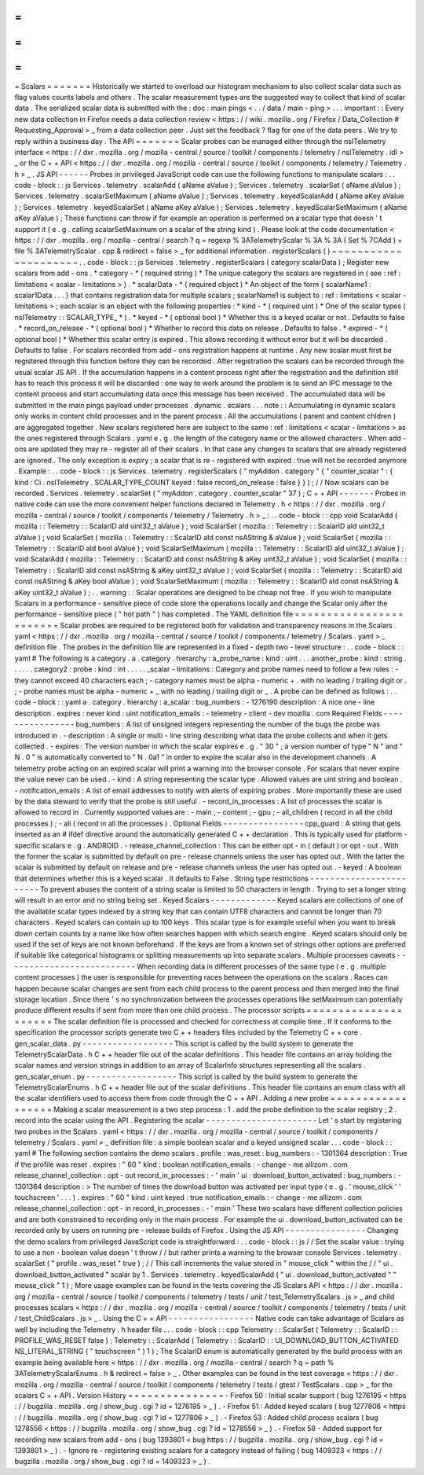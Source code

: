 =
=
=
=
=
=
=
Scalars
=
=
=
=
=
=
=
Historically
we
started
to
overload
our
histogram
mechanism
to
also
collect
scalar
data
such
as
flag
values
counts
labels
and
others
.
The
scalar
measurement
types
are
the
suggested
way
to
collect
that
kind
of
scalar
data
.
The
serialized
scalar
data
is
submitted
with
the
:
doc
:
main
pings
<
.
.
/
data
/
main
-
ping
>
.
.
.
important
:
:
Every
new
data
collection
in
Firefox
needs
a
data
collection
review
<
https
:
/
/
wiki
.
mozilla
.
org
/
Firefox
/
Data_Collection
#
Requesting_Approval
>
_
from
a
data
collection
peer
.
Just
set
the
feedback
?
flag
for
one
of
the
data
peers
.
We
try
to
reply
within
a
business
day
.
The
API
=
=
=
=
=
=
=
Scalar
probes
can
be
managed
either
through
the
nsITelemetry
interface
<
https
:
/
/
dxr
.
mozilla
.
org
/
mozilla
-
central
/
source
/
toolkit
/
components
/
telemetry
/
nsITelemetry
.
idl
>
_
or
the
C
+
+
API
<
https
:
/
/
dxr
.
mozilla
.
org
/
mozilla
-
central
/
source
/
toolkit
/
components
/
telemetry
/
Telemetry
.
h
>
_
.
JS
API
-
-
-
-
-
-
Probes
in
privileged
JavaScript
code
can
use
the
following
functions
to
manipulate
scalars
:
.
.
code
-
block
:
:
js
Services
.
telemetry
.
scalarAdd
(
aName
aValue
)
;
Services
.
telemetry
.
scalarSet
(
aName
aValue
)
;
Services
.
telemetry
.
scalarSetMaximum
(
aName
aValue
)
;
Services
.
telemetry
.
keyedScalarAdd
(
aName
aKey
aValue
)
;
Services
.
telemetry
.
keyedScalarSet
(
aName
aKey
aValue
)
;
Services
.
telemetry
.
keyedScalarSetMaximum
(
aName
aKey
aValue
)
;
These
functions
can
throw
if
for
example
an
operation
is
performed
on
a
scalar
type
that
doesn
'
t
support
it
(
e
.
g
.
calling
scalarSetMaximum
on
a
scalar
of
the
string
kind
)
.
Please
look
at
the
code
documentation
<
https
:
/
/
dxr
.
mozilla
.
org
/
mozilla
-
central
/
search
?
q
=
regexp
%
3ATelemetryScalar
%
3A
%
3A
(
Set
%
7CAdd
)
+
file
%
3ATelemetryScalar
.
cpp
&
redirect
=
false
>
_
for
additional
information
.
registerScalars
(
)
~
~
~
~
~
~
~
~
~
~
~
~
~
~
~
~
~
~
~
~
~
.
.
code
-
block
:
:
js
Services
.
telemetry
.
registerScalars
(
category
scalarData
)
;
Register
new
scalars
from
add
-
ons
.
*
category
-
*
(
required
string
)
*
The
unique
category
the
scalars
are
registered
in
(
see
:
ref
:
limitations
<
scalar
-
limitations
>
)
.
*
scalarData
-
*
(
required
object
)
*
An
object
of
the
form
{
scalarName1
:
scalar1Data
.
.
.
}
that
contains
registration
data
for
multiple
scalars
;
scalarName1
is
subject
to
:
ref
:
limitations
<
scalar
-
limitations
>
;
each
scalar
is
an
object
with
the
following
properties
:
*
kind
-
*
(
required
uint
)
*
One
of
the
scalar
types
(
nsITelemetry
:
:
SCALAR_TYPE_
*
)
.
*
keyed
-
*
(
optional
bool
)
*
Whether
this
is
a
keyed
scalar
or
not
.
Defaults
to
false
.
*
record_on_release
-
*
(
optional
bool
)
*
Whether
to
record
this
data
on
release
.
Defaults
to
false
.
*
expired
-
*
(
optional
bool
)
*
Whether
this
scalar
entry
is
expired
.
This
allows
recording
it
without
error
but
it
will
be
discarded
.
Defaults
to
false
.
For
scalars
recorded
from
add
-
ons
registration
happens
at
runtime
.
Any
new
scalar
must
first
be
registered
through
this
function
before
they
can
be
recorded
.
After
registration
the
scalars
can
be
recorded
through
the
usual
scalar
JS
API
.
If
the
accumulation
happens
in
a
content
process
right
after
the
registration
and
the
definition
still
has
to
reach
this
process
it
will
be
discarded
:
one
way
to
work
around
the
problem
is
to
send
an
IPC
message
to
the
content
process
and
start
accumulating
data
once
this
message
has
been
received
.
The
accumulated
data
will
be
submitted
in
the
main
pings
payload
under
processes
.
dynamic
.
scalars
.
.
.
note
:
:
Accumulating
in
dynamic
scalars
only
works
in
content
child
processes
and
in
the
parent
process
.
All
the
accumulations
(
parent
and
content
chldren
)
are
aggregated
together
.
New
scalars
registered
here
are
subject
to
the
same
:
ref
:
limitations
<
scalar
-
limitations
>
as
the
ones
registered
through
Scalars
.
yaml
e
.
g
.
the
length
of
the
category
name
or
the
allowed
characters
.
When
add
-
ons
are
updated
they
may
re
-
register
all
of
their
scalars
.
In
that
case
any
changes
to
scalars
that
are
already
registered
are
ignored
.
The
only
exception
is
expiry
;
a
scalar
that
is
re
-
registered
with
expired
:
true
will
not
be
recorded
anymore
.
Example
:
.
.
code
-
block
:
:
js
Services
.
telemetry
.
registerScalars
(
"
myAddon
.
category
"
{
"
counter_scalar
"
:
{
kind
:
Ci
.
nsITelemetry
.
SCALAR_TYPE_COUNT
keyed
:
false
record_on_release
:
false
}
}
)
;
/
/
Now
scalars
can
be
recorded
.
Services
.
telemetry
.
scalarSet
(
"
myAddon
.
category
.
counter_scalar
"
37
)
;
C
+
+
API
-
-
-
-
-
-
-
Probes
in
native
code
can
use
the
more
convenient
helper
functions
declared
in
Telemetry
.
h
<
https
:
/
/
dxr
.
mozilla
.
org
/
mozilla
-
central
/
source
/
toolkit
/
components
/
telemetry
/
Telemetry
.
h
>
_
:
.
.
code
-
block
:
:
cpp
void
ScalarAdd
(
mozilla
:
:
Telemetry
:
:
ScalarID
aId
uint32_t
aValue
)
;
void
ScalarSet
(
mozilla
:
:
Telemetry
:
:
ScalarID
aId
uint32_t
aValue
)
;
void
ScalarSet
(
mozilla
:
:
Telemetry
:
:
ScalarID
aId
const
nsAString
&
aValue
)
;
void
ScalarSet
(
mozilla
:
:
Telemetry
:
:
ScalarID
aId
bool
aValue
)
;
void
ScalarSetMaximum
(
mozilla
:
:
Telemetry
:
:
ScalarID
aId
uint32_t
aValue
)
;
void
ScalarAdd
(
mozilla
:
:
Telemetry
:
:
ScalarID
aId
const
nsAString
&
aKey
uint32_t
aValue
)
;
void
ScalarSet
(
mozilla
:
:
Telemetry
:
:
ScalarID
aId
const
nsAString
&
aKey
uint32_t
aValue
)
;
void
ScalarSet
(
mozilla
:
:
Telemetry
:
:
ScalarID
aId
const
nsAString
&
aKey
bool
aValue
)
;
void
ScalarSetMaximum
(
mozilla
:
:
Telemetry
:
:
ScalarID
aId
const
nsAString
&
aKey
uint32_t
aValue
)
;
.
.
warning
:
:
Scalar
operations
are
designed
to
be
cheap
not
free
.
If
you
wish
to
manipulate
Scalars
in
a
performance
-
sensitive
piece
of
code
store
the
operations
locally
and
change
the
Scalar
only
after
the
performance
-
sensitive
piece
(
"
hot
path
"
)
has
completed
.
The
YAML
definition
file
=
=
=
=
=
=
=
=
=
=
=
=
=
=
=
=
=
=
=
=
=
=
=
=
Scalar
probes
are
required
to
be
registered
both
for
validation
and
transparency
reasons
in
the
Scalars
.
yaml
<
https
:
/
/
dxr
.
mozilla
.
org
/
mozilla
-
central
/
source
/
toolkit
/
components
/
telemetry
/
Scalars
.
yaml
>
_
definition
file
.
The
probes
in
the
definition
file
are
represented
in
a
fixed
-
depth
two
-
level
structure
:
.
.
code
-
block
:
:
yaml
#
The
following
is
a
category
.
a
.
category
.
hierarchy
:
a_probe_name
:
kind
:
uint
.
.
.
another_probe
:
kind
:
string
.
.
.
.
.
.
category2
:
probe
:
kind
:
int
.
.
.
.
.
_scalar
-
limitations
:
Category
and
probe
names
need
to
follow
a
few
rules
:
-
they
cannot
exceed
40
characters
each
;
-
category
names
must
be
alpha
-
numeric
+
.
with
no
leading
/
trailing
digit
or
.
;
-
probe
names
must
be
alpha
-
numeric
+
_
with
no
leading
/
trailing
digit
or
_
.
A
probe
can
be
defined
as
follows
:
.
.
code
-
block
:
:
yaml
a
.
category
.
hierarchy
:
a_scalar
:
bug_numbers
:
-
1276190
description
:
A
nice
one
-
line
description
.
expires
:
never
kind
:
uint
notification_emails
:
-
telemetry
-
client
-
dev
mozilla
.
com
Required
Fields
-
-
-
-
-
-
-
-
-
-
-
-
-
-
-
-
bug_numbers
:
A
list
of
unsigned
integers
representing
the
number
of
the
bugs
the
probe
was
introduced
in
.
-
description
:
A
single
or
multi
-
line
string
describing
what
data
the
probe
collects
and
when
it
gets
collected
.
-
expires
:
The
version
number
in
which
the
scalar
expires
e
.
g
.
"
30
"
;
a
version
number
of
type
"
N
"
and
"
N
.
0
"
is
automatically
converted
to
"
N
.
0a1
"
in
order
to
expire
the
scalar
also
in
the
development
channels
.
A
telemetry
probe
acting
on
an
expired
scalar
will
print
a
warning
into
the
browser
console
.
For
scalars
that
never
expire
the
value
never
can
be
used
.
-
kind
:
A
string
representing
the
scalar
type
.
Allowed
values
are
uint
string
and
boolean
.
-
notification_emails
:
A
list
of
email
addresses
to
notify
with
alerts
of
expiring
probes
.
More
importantly
these
are
used
by
the
data
steward
to
verify
that
the
probe
is
still
useful
.
-
record_in_processes
:
A
list
of
processes
the
scalar
is
allowed
to
record
in
.
Currently
supported
values
are
:
-
main
;
-
content
;
-
gpu
;
-
all_children
(
record
in
all
the
child
processes
)
;
-
all
(
record
in
all
the
processes
)
.
Optional
Fields
-
-
-
-
-
-
-
-
-
-
-
-
-
-
-
-
cpp_guard
:
A
string
that
gets
inserted
as
an
#
ifdef
directive
around
the
automatically
generated
C
+
+
declaration
.
This
is
typically
used
for
platform
-
specific
scalars
e
.
g
.
ANDROID
.
-
release_channel_collection
:
This
can
be
either
opt
-
in
(
default
)
or
opt
-
out
.
With
the
former
the
scalar
is
submitted
by
default
on
pre
-
release
channels
unless
the
user
has
opted
out
.
With
the
latter
the
scalar
is
submitted
by
default
on
release
and
pre
-
release
channels
unless
the
user
has
opted
out
.
-
keyed
:
A
boolean
that
determines
whether
this
is
a
keyed
scalar
.
It
defaults
to
False
.
String
type
restrictions
-
-
-
-
-
-
-
-
-
-
-
-
-
-
-
-
-
-
-
-
-
-
-
-
To
prevent
abuses
the
content
of
a
string
scalar
is
limited
to
50
characters
in
length
.
Trying
to
set
a
longer
string
will
result
in
an
error
and
no
string
being
set
.
Keyed
Scalars
-
-
-
-
-
-
-
-
-
-
-
-
-
Keyed
scalars
are
collections
of
one
of
the
available
scalar
types
indexed
by
a
string
key
that
can
contain
UTF8
characters
and
cannot
be
longer
than
70
characters
.
Keyed
scalars
can
contain
up
to
100
keys
.
This
scalar
type
is
for
example
useful
when
you
want
to
break
down
certain
counts
by
a
name
like
how
often
searches
happen
with
which
search
engine
.
Keyed
scalars
should
only
be
used
if
the
set
of
keys
are
not
known
beforehand
.
If
the
keys
are
from
a
known
set
of
strings
other
options
are
preferred
if
suitable
like
categorical
histograms
or
splitting
measurements
up
into
separate
scalars
.
Multiple
processes
caveats
-
-
-
-
-
-
-
-
-
-
-
-
-
-
-
-
-
-
-
-
-
-
-
-
-
-
When
recording
data
in
different
processes
of
the
same
type
(
e
.
g
.
multiple
content
processes
)
the
user
is
responsible
for
preventing
races
between
the
operations
on
the
scalars
.
Races
can
happen
because
scalar
changes
are
sent
from
each
child
process
to
the
parent
process
and
then
merged
into
the
final
storage
location
.
Since
there
'
s
no
synchronization
between
the
processes
operations
like
setMaximum
can
potentially
produce
different
results
if
sent
from
more
than
one
child
process
.
The
processor
scripts
=
=
=
=
=
=
=
=
=
=
=
=
=
=
=
=
=
=
=
=
=
The
scalar
definition
file
is
processed
and
checked
for
correctness
at
compile
time
.
If
it
conforms
to
the
specification
the
processor
scripts
generate
two
C
+
+
headers
files
included
by
the
Telemetry
C
+
+
core
.
gen_scalar_data
.
py
-
-
-
-
-
-
-
-
-
-
-
-
-
-
-
-
-
-
This
script
is
called
by
the
build
system
to
generate
the
TelemetryScalarData
.
h
C
+
+
header
file
out
of
the
scalar
definitions
.
This
header
file
contains
an
array
holding
the
scalar
names
and
version
strings
in
addition
to
an
array
of
ScalarInfo
structures
representing
all
the
scalars
.
gen_scalar_enum
.
py
-
-
-
-
-
-
-
-
-
-
-
-
-
-
-
-
-
-
This
script
is
called
by
the
build
system
to
generate
the
TelemetryScalarEnums
.
h
C
+
+
header
file
out
of
the
scalar
definitions
.
This
header
file
contains
an
enum
class
with
all
the
scalar
identifiers
used
to
access
them
from
code
through
the
C
+
+
API
.
Adding
a
new
probe
=
=
=
=
=
=
=
=
=
=
=
=
=
=
=
=
=
=
Making
a
scalar
measurement
is
a
two
step
process
:
1
.
add
the
probe
definition
to
the
scalar
registry
;
2
.
record
into
the
scalar
using
the
API
.
Registering
the
scalar
-
-
-
-
-
-
-
-
-
-
-
-
-
-
-
-
-
-
-
-
-
-
Let
'
s
start
by
registering
two
probes
in
the
Scalars
.
yaml
<
https
:
/
/
dxr
.
mozilla
.
org
/
mozilla
-
central
/
source
/
toolkit
/
components
/
telemetry
/
Scalars
.
yaml
>
_
definition
file
:
a
simple
boolean
scalar
and
a
keyed
unsigned
scalar
.
.
.
code
-
block
:
:
yaml
#
The
following
section
contains
the
demo
scalars
.
profile
:
was_reset
:
bug_numbers
:
-
1301364
description
:
True
if
the
profile
was
reset
.
expires
:
"
60
"
kind
:
boolean
notification_emails
:
-
change
-
me
allizom
.
com
release_channel_collection
:
opt
-
out
record_in_processes
:
-
'
main
'
ui
:
download_button_activated
:
bug_numbers
:
-
1301364
description
:
>
The
number
of
times
the
download
button
was
activated
per
input
type
(
e
.
g
.
'
mouse_click
'
'
touchscreen
'
.
.
.
)
.
expires
:
"
60
"
kind
:
uint
keyed
:
true
notification_emails
:
-
change
-
me
allizom
.
com
release_channel_collection
:
opt
-
in
record_in_processes
:
-
'
main
'
These
two
scalars
have
different
collection
policies
and
are
both
constrained
to
recording
only
in
the
main
process
.
For
example
the
ui
.
download_button_activated
can
be
recorded
only
by
users
on
running
pre
-
release
builds
of
Firefox
.
Using
the
JS
API
-
-
-
-
-
-
-
-
-
-
-
-
-
-
-
-
Changing
the
demo
scalars
from
privileged
JavaScript
code
is
straightforward
:
.
.
code
-
block
:
:
js
/
/
Set
the
scalar
value
:
trying
to
use
a
non
-
boolean
value
doesn
'
t
throw
/
/
but
rather
prints
a
warning
to
the
browser
console
Services
.
telemetry
.
scalarSet
(
"
profile
.
was_reset
"
true
)
;
/
/
This
call
increments
the
value
stored
in
"
mouse_click
"
within
the
/
/
"
ui
.
download_button_activated
"
scalar
by
1
.
Services
.
telemetry
.
keyedScalarAdd
(
"
ui
.
download_button_activated
"
"
mouse_click
"
1
)
;
More
usage
examples
can
be
found
in
the
tests
covering
the
JS
Scalars
API
<
https
:
/
/
dxr
.
mozilla
.
org
/
mozilla
-
central
/
source
/
toolkit
/
components
/
telemetry
/
tests
/
unit
/
test_TelemetryScalars
.
js
>
_
and
child
processes
scalars
<
https
:
/
/
dxr
.
mozilla
.
org
/
mozilla
-
central
/
source
/
toolkit
/
components
/
telemetry
/
tests
/
unit
/
test_ChildScalars
.
js
>
_
.
Using
the
C
+
+
API
-
-
-
-
-
-
-
-
-
-
-
-
-
-
-
-
-
Native
code
can
take
advantage
of
Scalars
as
well
by
including
the
Telemetry
.
h
header
file
.
.
.
code
-
block
:
:
cpp
Telemetry
:
:
ScalarSet
(
Telemetry
:
:
ScalarID
:
:
PROFILE_WAS_RESET
false
)
;
Telemetry
:
:
ScalarAdd
(
Telemetry
:
:
ScalarID
:
:
UI_DOWNLOAD_BUTTON_ACTIVATED
NS_LITERAL_STRING
(
"
touchscreen
"
)
1
)
;
The
ScalarID
enum
is
automatically
generated
by
the
build
process
with
an
example
being
available
here
<
https
:
/
/
dxr
.
mozilla
.
org
/
mozilla
-
central
/
search
?
q
=
path
%
3ATelemetryScalarEnums
.
h
&
redirect
=
false
>
_
.
Other
examples
can
be
found
in
the
test
coverage
<
https
:
/
/
dxr
.
mozilla
.
org
/
mozilla
-
central
/
source
/
toolkit
/
components
/
telemetry
/
tests
/
gtest
/
TestScalars
.
cpp
>
_
for
the
scalars
C
+
+
API
.
Version
History
=
=
=
=
=
=
=
=
=
=
=
=
=
=
=
-
Firefox
50
:
Initial
scalar
support
(
bug
1276195
<
https
:
/
/
bugzilla
.
mozilla
.
org
/
show_bug
.
cgi
?
id
=
1276195
>
_
)
.
-
Firefox
51
:
Added
keyed
scalars
(
bug
1277806
<
https
:
/
/
bugzilla
.
mozilla
.
org
/
show_bug
.
cgi
?
id
=
1277806
>
_
)
.
-
Firefox
53
:
Added
child
process
scalars
(
bug
1278556
<
https
:
/
/
bugzilla
.
mozilla
.
org
/
show_bug
.
cgi
?
id
=
1278556
>
_
)
.
-
Firefox
58
-
Added
support
for
recording
new
scalars
from
add
-
ons
(
bug
1393801
<
bug
https
:
/
/
bugzilla
.
mozilla
.
org
/
show_bug
.
cgi
?
id
=
1393801
>
_
)
.
-
Ignore
re
-
registering
existing
scalars
for
a
category
instead
of
failing
(
bug
1409323
<
https
:
/
/
bugzilla
.
mozilla
.
org
/
show_bug
.
cgi
?
id
=
1409323
>
_
)
.
